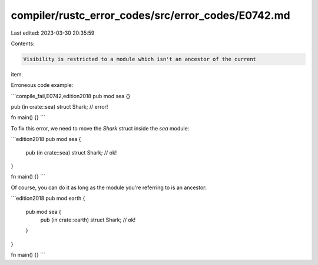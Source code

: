 compiler/rustc_error_codes/src/error_codes/E0742.md
===================================================

Last edited: 2023-03-30 20:35:59

Contents:

.. code-block:: md

    Visibility is restricted to a module which isn't an ancestor of the current
item.

Erroneous code example:

```compile_fail,E0742,edition2018
pub mod sea {}

pub (in crate::sea) struct Shark; // error!

fn main() {}
```

To fix this error, we need to move the `Shark` struct inside the `sea` module:

```edition2018
pub mod sea {
    pub (in crate::sea) struct Shark; // ok!
}

fn main() {}
```

Of course, you can do it as long as the module you're referring to is an
ancestor:

```edition2018
pub mod earth {
    pub mod sea {
        pub (in crate::earth) struct Shark; // ok!
    }
}

fn main() {}
```


